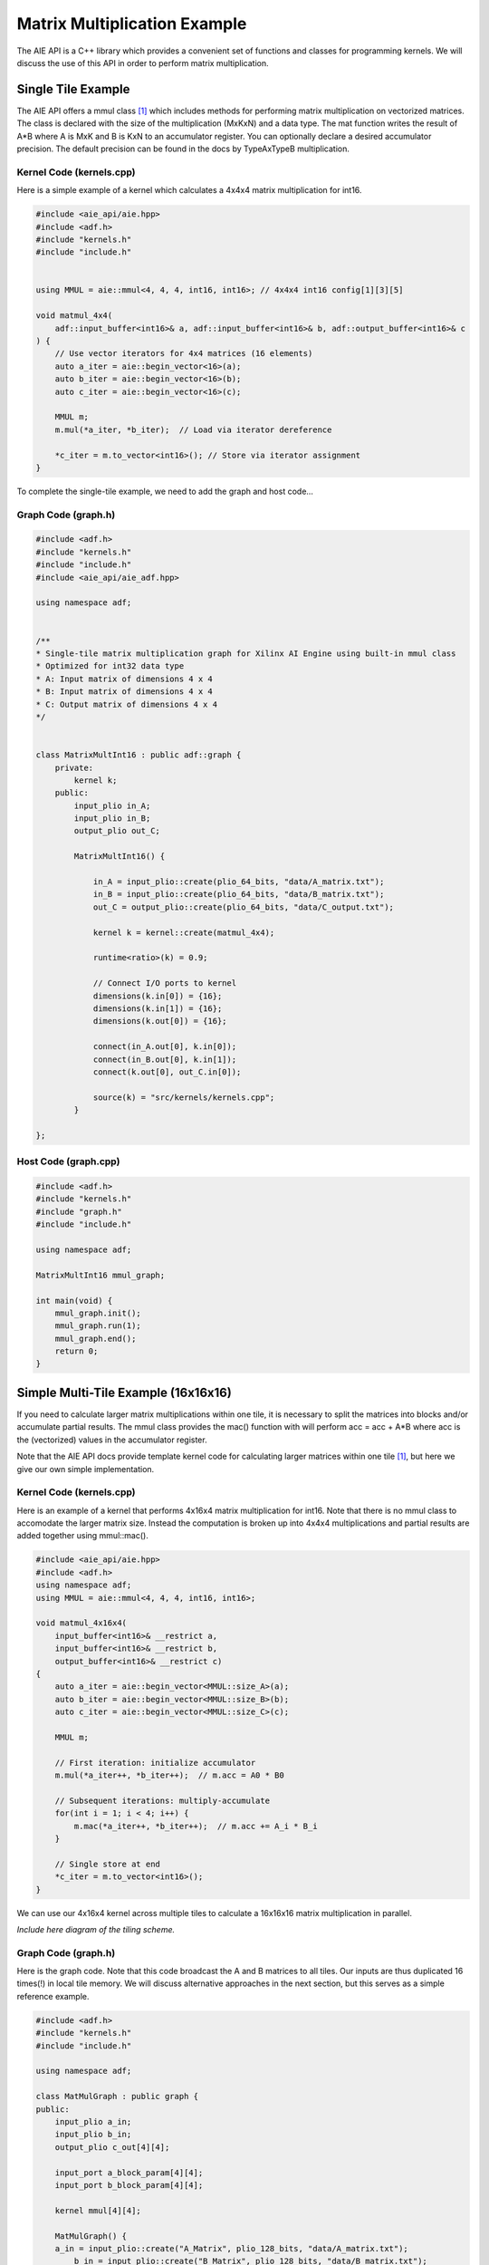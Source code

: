 Matrix Multiplication Example
=============================
The AIE API is a C++ library which provides a convenient set of functions and classes for programming kernels. We will discuss the use of this API in order to perform matrix multiplication.

Single Tile Example
-------------------
The AIE API offers a mmul class [1]_ which includes methods for performing matrix multiplication on vectorized matrices. The class is declared with the size of the multiplication (MxKxN) and a data type.
The mat function writes the result of A*B where A is MxK and B is KxN to an accumulator register. You can optionally declare a desired accumulator precision. The default precision can be found in the docs by TypeAxTypeB multiplication.

Kernel Code (kernels.cpp)
*****************************

Here is a simple example of a kernel which calculates a 4x4x4 matrix multiplication for int16.

.. code-block:: cpp

    #include <aie_api/aie.hpp>
    #include <adf.h>
    #include "kernels.h"
    #include "include.h"


    using MMUL = aie::mmul<4, 4, 4, int16, int16>; // 4x4x4 int16 config[1][3][5]

    void matmul_4x4(
        adf::input_buffer<int16>& a, adf::input_buffer<int16>& b, adf::output_buffer<int16>& c
    ) {
        // Use vector iterators for 4x4 matrices (16 elements)
        auto a_iter = aie::begin_vector<16>(a);
        auto b_iter = aie::begin_vector<16>(b);
        auto c_iter = aie::begin_vector<16>(c);

        MMUL m;
        m.mul(*a_iter, *b_iter);  // Load via iterator dereference
        
        *c_iter = m.to_vector<int16>(); // Store via iterator assignment
    }

To complete the single-tile example, we need to add the graph and host code...

Graph Code (graph.h)
********************

.. code-block:: cpp

    #include <adf.h>
    #include "kernels.h"
    #include "include.h"
    #include <aie_api/aie_adf.hpp>

    using namespace adf;


    /**
    * Single-tile matrix multiplication graph for Xilinx AI Engine using built-in mmul class
    * Optimized for int32 data type
    * A: Input matrix of dimensions 4 x 4
    * B: Input matrix of dimensions 4 x 4
    * C: Output matrix of dimensions 4 x 4
    */


    class MatrixMultInt16 : public adf::graph {
        private:
            kernel k;
        public:
            input_plio in_A;
            input_plio in_B;
            output_plio out_C;

            MatrixMultInt16() {

                in_A = input_plio::create(plio_64_bits, "data/A_matrix.txt");
                in_B = input_plio::create(plio_64_bits, "data/B_matrix.txt");
                out_C = output_plio::create(plio_64_bits, "data/C_output.txt");

                kernel k = kernel::create(matmul_4x4);

                runtime<ratio>(k) = 0.9;

                // Connect I/O ports to kernel
                dimensions(k.in[0]) = {16};
                dimensions(k.in[1]) = {16};
                dimensions(k.out[0]) = {16};

                connect(in_A.out[0], k.in[0]);
                connect(in_B.out[0], k.in[1]);
                connect(k.out[0], out_C.in[0]);

                source(k) = "src/kernels/kernels.cpp";
            }
        
    };

Host Code (graph.cpp)
*********************

.. code-block:: cpp

    #include <adf.h>
    #include "kernels.h"
    #include "graph.h"
    #include "include.h"

    using namespace adf;

    MatrixMultInt16 mmul_graph;

    int main(void) {
        mmul_graph.init();
        mmul_graph.run(1);
        mmul_graph.end();
        return 0;
    }

Simple Multi-Tile Example (16x16x16)
------------------------------------
If you need to calculate larger matrix multiplications within one tile, it is necessary to split the matrices into blocks and/or accumulate partial results. The mmul class provides the mac() function with will perform acc = acc + A*B where acc is the (vectorized) values in the accumulator register.

Note that the AIE API docs provide template kernel code for calculating larger matrices within one tile [1]_, but here we give our own simple implementation.

Kernel Code (kernels.cpp)
****************************

Here is an example of a kernel that performs 4x16x4 matrix multiplication for int16. Note that there is no mmul class to accomodate the larger matrix size. Instead the computation is broken up into 4x4x4 multiplications and partial results are added together using mmul::mac().

.. code-block:: cpp

    #include <aie_api/aie.hpp>
    #include <adf.h>
    using namespace adf;
    using MMUL = aie::mmul<4, 4, 4, int16, int16>;

    void matmul_4x16x4(
        input_buffer<int16>& __restrict a,
        input_buffer<int16>& __restrict b,
        output_buffer<int16>& __restrict c)
    {
        auto a_iter = aie::begin_vector<MMUL::size_A>(a);
        auto b_iter = aie::begin_vector<MMUL::size_B>(b);
        auto c_iter = aie::begin_vector<MMUL::size_C>(c);

        MMUL m;

        // First iteration: initialize accumulator
        m.mul(*a_iter++, *b_iter++);  // m.acc = A0 * B0

        // Subsequent iterations: multiply-accumulate
        for(int i = 1; i < 4; i++) {
            m.mac(*a_iter++, *b_iter++);  // m.acc += A_i * B_i
        }

        // Single store at end
        *c_iter = m.to_vector<int16>();
    }

We can use our 4x16x4 kernel across multiple tiles to calculate a 16x16x16 matrix multiplication in parallel.

*Include here diagram of the tiling scheme.*

Graph Code (graph.h)
*********************

Here is the graph code. Note that this code broadcast the A and B matrices to all tiles. Our inputs are thus duplicated 16 times(!) in local tile memory. We will discuss alternative approaches in the next section, but this serves as a simple reference example.

.. code-block:: cpp

    #include <adf.h>
    #include "kernels.h"
    #include "include.h"

    using namespace adf;

    class MatMulGraph : public graph {
    public:
        input_plio a_in;
        input_plio b_in;
        output_plio c_out[4][4];
        
        input_port a_block_param[4][4];
        input_port b_block_param[4][4];

        kernel mmul[4][4];

        MatMulGraph() {
        a_in = input_plio::create("A_Matrix", plio_128_bits, "data/A_matrix.txt");
            b_in = input_plio::create("B_Matrix", plio_128_bits, "data/B_matrix.txt");

            // Create 4x4 kernel grid
            for(int row=0; row<4; row++) {
                for(int col=0; col<4; col++) {
                    mmul[row][col] = kernel::create(matmul_4x16x4);

                    // Connect A row block (4x16 = 64 elements)
                    connect(a_in.out[0], mmul[row][col].in[0]);
                    dimensions(mmul[row][col].in[0]) = {256}; 

                    // Connect B column block (16x4 = 64 elements)
                    connect(b_in.out[0], mmul[row][col].in[1]);
                    dimensions(mmul[row][col].in[1]) = {256};
                                
                    // Connect parameter ports
                    connect(a_block_param[row][col], mmul[row][col].in[2]);
                    connect(b_block_param[row][col], mmul[row][col].in[3]);

                    // Create PLIO with 32-bit interface for 4x4 int16 blocks
                    c_out[row][col] = output_plio::create(
                    plio_128_bits,
                    "data/C_output_"+std::to_string(row)+"_"+std::to_string(col)+".txt"
                    );

                    connect(mmul[row][col].out[0], c_out[row][col].in[0]);

                    // Set buffer dimensions (16 int16 elements = 4x4 matrix)
                    dimensions(mmul[row][col].out[0]) = {16};

                    // Map to physical tiles
                    location<kernel>(mmul[row][col]) = tile(row, col);
            source(mmul[row][col]) = "src/kernels/kernels.cpp";
            runtime<ratio>(mmul[row][col]) = 1.0;
                }
            }
        }
    }


Host Code (host.cpp)
*********************

The host code calls our graph and sets the hyper-parameters a_block_param and b_block_param. These parameters can be thought of as threadIDs from GPU programming. They allow a kernel to know which block of the larger matrix it should compute.
These parameters are streamed in as initial data packets prior to the other data.

.. code-block:: cpp

    #include <adf.h>
    #include "kernels.h"
    #include "graph.h"
    #include "include.h"

    using namespace adf;

    MatMulGraph mmul_graph;

    int main(void) {

        mmul_graph.init();
        for(int row=0; row<4; row++) {
            for(int col=0; col<4; col++) {
            mmul_graph.update(mmul_graph.a_block_param[row][col], row);
            mmul_graph.update(mmul_graph.b_block_param[row][col], col);
            }
        }

        mmul_graph.run(1);
        mmul_graph.end();
        return 0;
    }

.. rubric:: References
.. [1] AIE API mmul Class. https://www.xilinx.com/htmldocs/xilinx2023_2/aiengine_api/aie_api/doc/group__group__mmul.html
